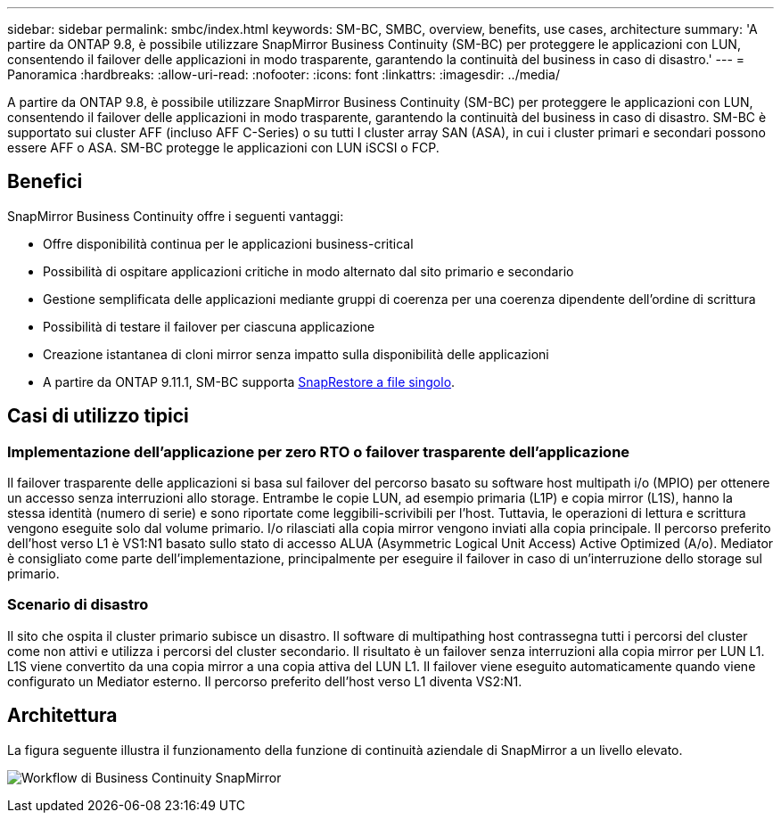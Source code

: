 ---
sidebar: sidebar 
permalink: smbc/index.html 
keywords: SM-BC, SMBC, overview, benefits, use cases, architecture 
summary: 'A partire da ONTAP 9.8, è possibile utilizzare SnapMirror Business Continuity (SM-BC) per proteggere le applicazioni con LUN, consentendo il failover delle applicazioni in modo trasparente, garantendo la continuità del business in caso di disastro.' 
---
= Panoramica
:hardbreaks:
:allow-uri-read: 
:nofooter: 
:icons: font
:linkattrs: 
:imagesdir: ../media/


[role="lead"]
A partire da ONTAP 9.8, è possibile utilizzare SnapMirror Business Continuity (SM-BC) per proteggere le applicazioni con LUN, consentendo il failover delle applicazioni in modo trasparente, garantendo la continuità del business in caso di disastro. SM-BC è supportato sui cluster AFF (incluso AFF C-Series) o su tutti I cluster array SAN (ASA), in cui i cluster primari e secondari possono essere AFF o ASA. SM-BC protegge le applicazioni con LUN iSCSI o FCP.



== Benefici

SnapMirror Business Continuity offre i seguenti vantaggi:

* Offre disponibilità continua per le applicazioni business-critical
* Possibilità di ospitare applicazioni critiche in modo alternato dal sito primario e secondario
* Gestione semplificata delle applicazioni mediante gruppi di coerenza per una coerenza dipendente dell'ordine di scrittura
* Possibilità di testare il failover per ciascuna applicazione
* Creazione istantanea di cloni mirror senza impatto sulla disponibilità delle applicazioni
* A partire da ONTAP 9.11.1, SM-BC supporta xref:../data-protection/restore-single-file-snapshot-task.html[SnapRestore a file singolo].




== Casi di utilizzo tipici



=== Implementazione dell'applicazione per zero RTO o failover trasparente dell'applicazione

Il failover trasparente delle applicazioni si basa sul failover del percorso basato su software host multipath i/o (MPIO) per ottenere un accesso senza interruzioni allo storage. Entrambe le copie LUN, ad esempio primaria (L1P) e copia mirror (L1S), hanno la stessa identità (numero di serie) e sono riportate come leggibili-scrivibili per l'host. Tuttavia, le operazioni di lettura e scrittura vengono eseguite solo dal volume primario. I/o rilasciati alla copia mirror vengono inviati alla copia principale. Il percorso preferito dell'host verso L1 è VS1:N1 basato sullo stato di accesso ALUA (Asymmetric Logical Unit Access) Active Optimized (A/o). Mediator è consigliato come parte dell'implementazione, principalmente per eseguire il failover in caso di un'interruzione dello storage sul primario.



=== Scenario di disastro

Il sito che ospita il cluster primario subisce un disastro. Il software di multipathing host contrassegna tutti i percorsi del cluster come non attivi e utilizza i percorsi del cluster secondario. Il risultato è un failover senza interruzioni alla copia mirror per LUN L1. L1S viene convertito da una copia mirror a una copia attiva del LUN L1. Il failover viene eseguito automaticamente quando viene configurato un Mediator esterno. Il percorso preferito dell'host verso L1 diventa VS2:N1.



== Architettura

La figura seguente illustra il funzionamento della funzione di continuità aziendale di SnapMirror a un livello elevato.

image:workflow_san_snapmirror_business_continuity.png["Workflow di Business Continuity SnapMirror"]
